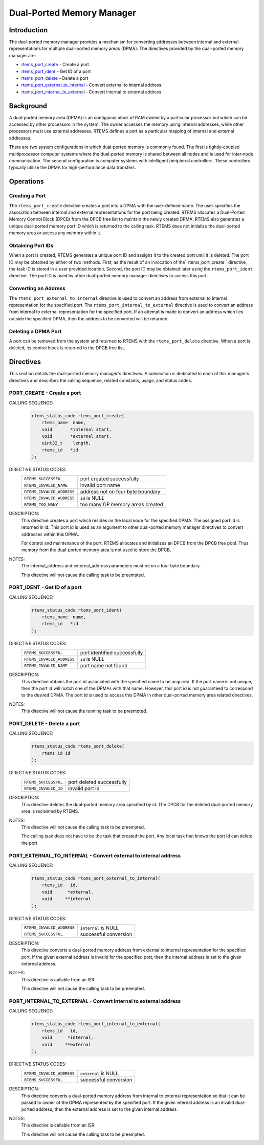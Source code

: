 .. comment SPDX-License-Identifier: CC-BY-SA-4.0

.. Copyright (C) 1988, 2008 On-Line Applications Research Corporation (OAR)

.. index:: ports
.. index:: dual ported memory

Dual-Ported Memory Manager
**************************

Introduction
============

The dual-ported memory manager provides a mechanism for converting addresses
between internal and external representations for multiple dual-ported memory
areas (DPMA).  The directives provided by the dual-ported memory manager are:

- rtems_port_create_ - Create a port

- rtems_port_ident_ - Get ID of a port

- rtems_port_delete_ - Delete a port

- rtems_port_external_to_internal_ - Convert external to internal address

- rtems_port_internal_to_external_ - Convert internal to external address

.. index:: dual ported memory, definition
.. index:: external addresses, definition
.. index:: internal addresses, definition

Background
==========

A dual-ported memory area (DPMA) is an contiguous block of RAM owned by a
particular processor but which can be accessed by other processors in the
system.  The owner accesses the memory using internal addresses, while other
processors must use external addresses.  RTEMS defines a port as a particular
mapping of internal and external addresses.

There are two system configurations in which dual-ported memory is commonly
found.  The first is tightly-coupled multiprocessor computer systems where the
dual-ported memory is shared between all nodes and is used for inter-node
communication.  The second configuration is computer systems with intelligent
peripheral controllers.  These controllers typically utilize the DPMA for
high-performance data transfers.

Operations
==========

Creating a Port
---------------

The ``rtems_port_create`` directive creates a port into a DPMA with the
user-defined name.  The user specifies the association between internal and
external representations for the port being created.  RTEMS allocates a
Dual-Ported Memory Control Block (DPCB) from the DPCB free list to maintain the
newly created DPMA.  RTEMS also generates a unique dual-ported memory port ID
which is returned to the calling task.  RTEMS does not initialize the
dual-ported memory area or access any memory within it.

Obtaining Port IDs
------------------

When a port is created, RTEMS generates a unique port ID and assigns it to the
created port until it is deleted.  The port ID may be obtained by either of two
methods.  First, as the result of an invocation of the``rtems_port_create``
directive, the task ID is stored in a user provided location.  Second, the port
ID may be obtained later using the ``rtems_port_ident`` directive.  The port ID
is used by other dual-ported memory manager directives to access this port.

Converting an Address
---------------------

The ``rtems_port_external_to_internal`` directive is used to convert an address
from external to internal representation for the specified port.  The
``rtems_port_internal_to_external`` directive is used to convert an address
from internal to external representation for the specified port.  If an attempt
is made to convert an address which lies outside the specified DPMA, then the
address to be converted will be returned.

Deleting a DPMA Port
--------------------

A port can be removed from the system and returned to RTEMS with the
``rtems_port_delete`` directive.  When a port is deleted, its control block is
returned to the DPCB free list.

Directives
==========

This section details the dual-ported memory manager's directives.  A subsection
is dedicated to each of this manager's directives and describes the calling
sequence, related constants, usage, and status codes.

.. raw:: latex

   \clearpage

.. index:: create a port
.. index:: rtems_port_create

.. _rtems_port_create:

PORT_CREATE - Create a port
---------------------------

CALLING SEQUENCE:
    .. code-block:: c

        rtems_status_code rtems_port_create(
            rtems_name  name,
            void       *internal_start,
            void       *external_start,
            uint32_t    length,
            rtems_id   *id
        );

DIRECTIVE STATUS CODES:
    .. list-table::
     :class: rtems-table

     * - ``RTEMS_SUCCESSFUL``
       - port created successfully
     * - ``RTEMS_INVALID_NAME``
       - invalid port name
     * - ``RTEMS_INVALID_ADDRESS``
       - address not on four byte boundary
     * - ``RTEMS_INVALID_ADDRESS``
       - ``id`` is NULL
     * - ``RTEMS_TOO_MANY``
       - too many DP memory areas created

DESCRIPTION:
    This directive creates a port which resides on the local node for the
    specified DPMA.  The assigned port id is returned in id.  This port id is
    used as an argument to other dual-ported memory manager directives to
    convert addresses within this DPMA.

    For control and maintenance of the port, RTEMS allocates and initializes an
    DPCB from the DPCB free pool.  Thus memory from the dual-ported memory area
    is not used to store the DPCB.

NOTES:
    The internal_address and external_address parameters must be on a four byte
    boundary.

    This directive will not cause the calling task to be preempted.

.. raw:: latex

   \clearpage

.. index:: get ID of a port
.. index:: obtain ID of a port
.. index:: rtems_port_ident

.. _rtems_port_ident:

PORT_IDENT - Get ID of a port
-----------------------------

CALLING SEQUENCE:
    .. code-block:: c

        rtems_status_code rtems_port_ident(
            rtems_name  name,
            rtems_id   *id
        );

DIRECTIVE STATUS CODES:
    .. list-table::
     :class: rtems-table

     * - ``RTEMS_SUCCESSFUL``
       - port identified successfully
     * - ``RTEMS_INVALID_ADDRESS``
       - ``id`` is NULL
     * - ``RTEMS_INVALID_NAME``
       - port name not found

DESCRIPTION:
    This directive obtains the port id associated with the specified name to be
    acquired.  If the port name is not unique, then the port id will match one
    of the DPMAs with that name.  However, this port id is not guaranteed to
    correspond to the desired DPMA.  The port id is used to access this DPMA in
    other dual-ported memory area related directives.

NOTES:
    This directive will not cause the running task to be preempted.

.. raw:: latex

   \clearpage

.. index:: delete a port
.. index:: rtems_port_delete

.. _rtems_port_delete:

PORT_DELETE - Delete a port
---------------------------

CALLING SEQUENCE:
    .. code-block:: c

        rtems_status_code rtems_port_delete(
            rtems_id id
        );

DIRECTIVE STATUS CODES:
    .. list-table::
     :class: rtems-table

     * - ``RTEMS_SUCCESSFUL``
       - port deleted successfully
     * - ``RTEMS_INVALID_ID``
       - invalid port id

DESCRIPTION:
    This directive deletes the dual-ported memory area specified by id.  The
    DPCB for the deleted dual-ported memory area is reclaimed by RTEMS.

NOTES:
    This directive will not cause the calling task to be preempted.

    The calling task does not have to be the task that created the port.  Any
    local task that knows the port id can delete the port.

.. raw:: latex

   \clearpage

.. index:: convert external to internal address
.. index:: rtems_port_external_to_internal

.. _rtems_port_external_to_internal:

PORT_EXTERNAL_TO_INTERNAL - Convert external to internal address
----------------------------------------------------------------

CALLING SEQUENCE:
    .. code-block:: c

        rtems_status_code rtems_port_external_to_internal(
            rtems_id   id,
            void      *external,
            void     **internal
        );

DIRECTIVE STATUS CODES:
    .. list-table::
     :class: rtems-table

     * - ``RTEMS_INVALID_ADDRESS``
       - ``internal`` is NULL
     * - ``RTEMS_SUCCESSFUL``
       - successful conversion

DESCRIPTION:
    This directive converts a dual-ported memory address from external to
    internal representation for the specified port.  If the given external
    address is invalid for the specified port, then the internal address is set
    to the given external address.

NOTES:
    This directive is callable from an ISR.

    This directive will not cause the calling task to be preempted.

.. raw:: latex

   \clearpage

.. index:: convert internal to external address
.. index:: rtems_port_internal_to_external

.. _rtems_port_internal_to_external:

PORT_INTERNAL_TO_EXTERNAL - Convert internal to external address
----------------------------------------------------------------

CALLING SEQUENCE:
    .. code-block:: c

        rtems_status_code rtems_port_internal_to_external(
            rtems_id   id,
            void      *internal,
            void     **external
        );

DIRECTIVE STATUS CODES:
    .. list-table::
     :class: rtems-table

     * - ``RTEMS_INVALID_ADDRESS``
       - ``external`` is NULL
     * - ``RTEMS_SUCCESSFUL``
       - successful conversion

DESCRIPTION:
    This directive converts a dual-ported memory address from internal to
    external representation so that it can be passed to owner of the DPMA
    represented by the specified port.  If the given internal address is an
    invalid dual-ported address, then the external address is set to the given
    internal address.

NOTES:
    This directive is callable from an ISR.

    This directive will not cause the calling task to be preempted.
